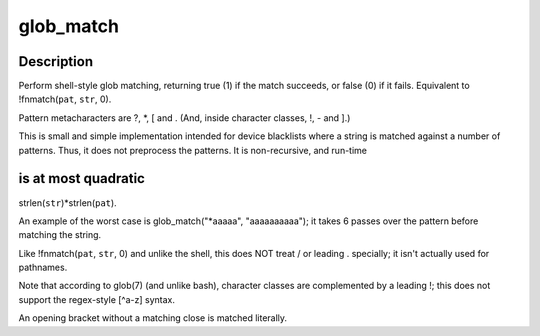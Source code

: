.. -*- coding: utf-8; mode: rst -*-
.. src-file: lib/glob.c

.. _`glob_match`:

glob_match
==========

.. c:function:: bool __pure glob_match(char const *pat, char const *str)

    Shell-style pattern matching, like !fnmatch(pat, str, 0)

    :param char const \*pat:
        Shell-style pattern to match, e.g. "\*.[ch]".

    :param char const \*str:
        String to match.  The pattern must match the entire string.

.. _`glob_match.description`:

Description
-----------

Perform shell-style glob matching, returning true (1) if the match
succeeds, or false (0) if it fails.  Equivalent to !fnmatch(\ ``pat``\ , \ ``str``\ , 0).

Pattern metacharacters are ?, \*, [ and \.
(And, inside character classes, !, - and ].)

This is small and simple implementation intended for device blacklists
where a string is matched against a number of patterns.  Thus, it
does not preprocess the patterns.  It is non-recursive, and run-time

.. _`glob_match.is-at-most-quadratic`:

is at most quadratic
--------------------

strlen(\ ``str``\ )\*strlen(\ ``pat``\ ).

An example of the worst case is glob_match("\*aaaaa", "aaaaaaaaaa");
it takes 6 passes over the pattern before matching the string.

Like !fnmatch(\ ``pat``\ , \ ``str``\ , 0) and unlike the shell, this does NOT
treat / or leading . specially; it isn't actually used for pathnames.

Note that according to glob(7) (and unlike bash), character classes
are complemented by a leading !; this does not support the regex-style
[^a-z] syntax.

An opening bracket without a matching close is matched literally.

.. This file was automatic generated / don't edit.

